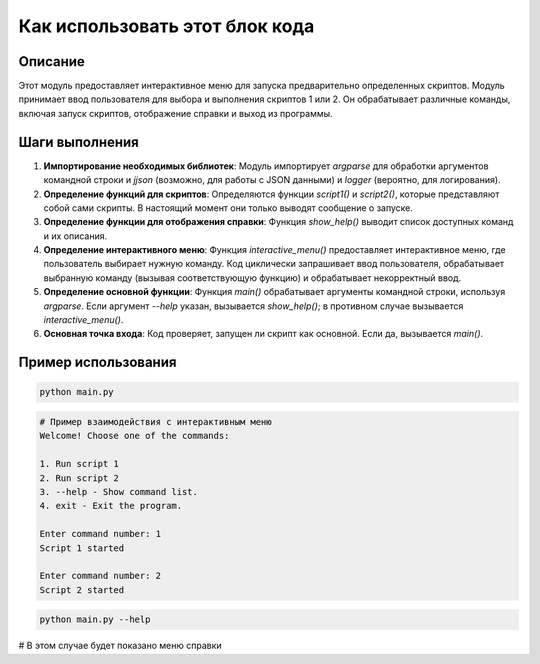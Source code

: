 Как использовать этот блок кода
========================================================================================

Описание
-------------------------
Этот модуль предоставляет интерактивное меню для запуска предварительно определенных скриптов. Модуль принимает ввод пользователя для выбора и выполнения скриптов 1 или 2.  Он обрабатывает различные команды, включая запуск скриптов, отображение справки и выход из программы.

Шаги выполнения
-------------------------
1. **Импортирование необходимых библиотек**: Модуль импортирует `argparse` для обработки аргументов командной строки и `jjson` (возможно, для работы с JSON данными) и `logger` (вероятно, для логирования).

2. **Определение функций для скриптов**: Определяются функции `script1()` и `script2()`, которые представляют собой сами скрипты.  В настоящий момент они только выводят сообщение о запуске.

3. **Определение функции для отображения справки**: Функция `show_help()` выводит список доступных команд и их описания.

4. **Определение интерактивного меню**: Функция `interactive_menu()` предоставляет интерактивное меню, где пользователь выбирает нужную команду. Код циклически запрашивает ввод пользователя, обрабатывает выбранную команду (вызывая соответствующую функцию) и обрабатывает некорректный ввод.

5. **Определение основной функции**: Функция `main()` обрабатывает аргументы командной строки, используя `argparse`.  Если аргумент `--help` указан, вызывается `show_help()`; в противном случае вызывается `interactive_menu()`.

6. **Основная точка входа**: Код проверяет, запущен ли скрипт как основной. Если да, вызывается `main()`.

Пример использования
-------------------------
.. code-block:: bash

    python main.py

.. code-block:: python

    # Пример взаимодействия с интерактивным меню
    Welcome! Choose one of the commands:

    1. Run script 1
    2. Run script 2
    3. --help - Show command list.
    4. exit - Exit the program.

    Enter command number: 1
    Script 1 started

    Enter command number: 2
    Script 2 started


.. code-block:: bash

    python main.py --help

# В этом случае будет показано меню справки